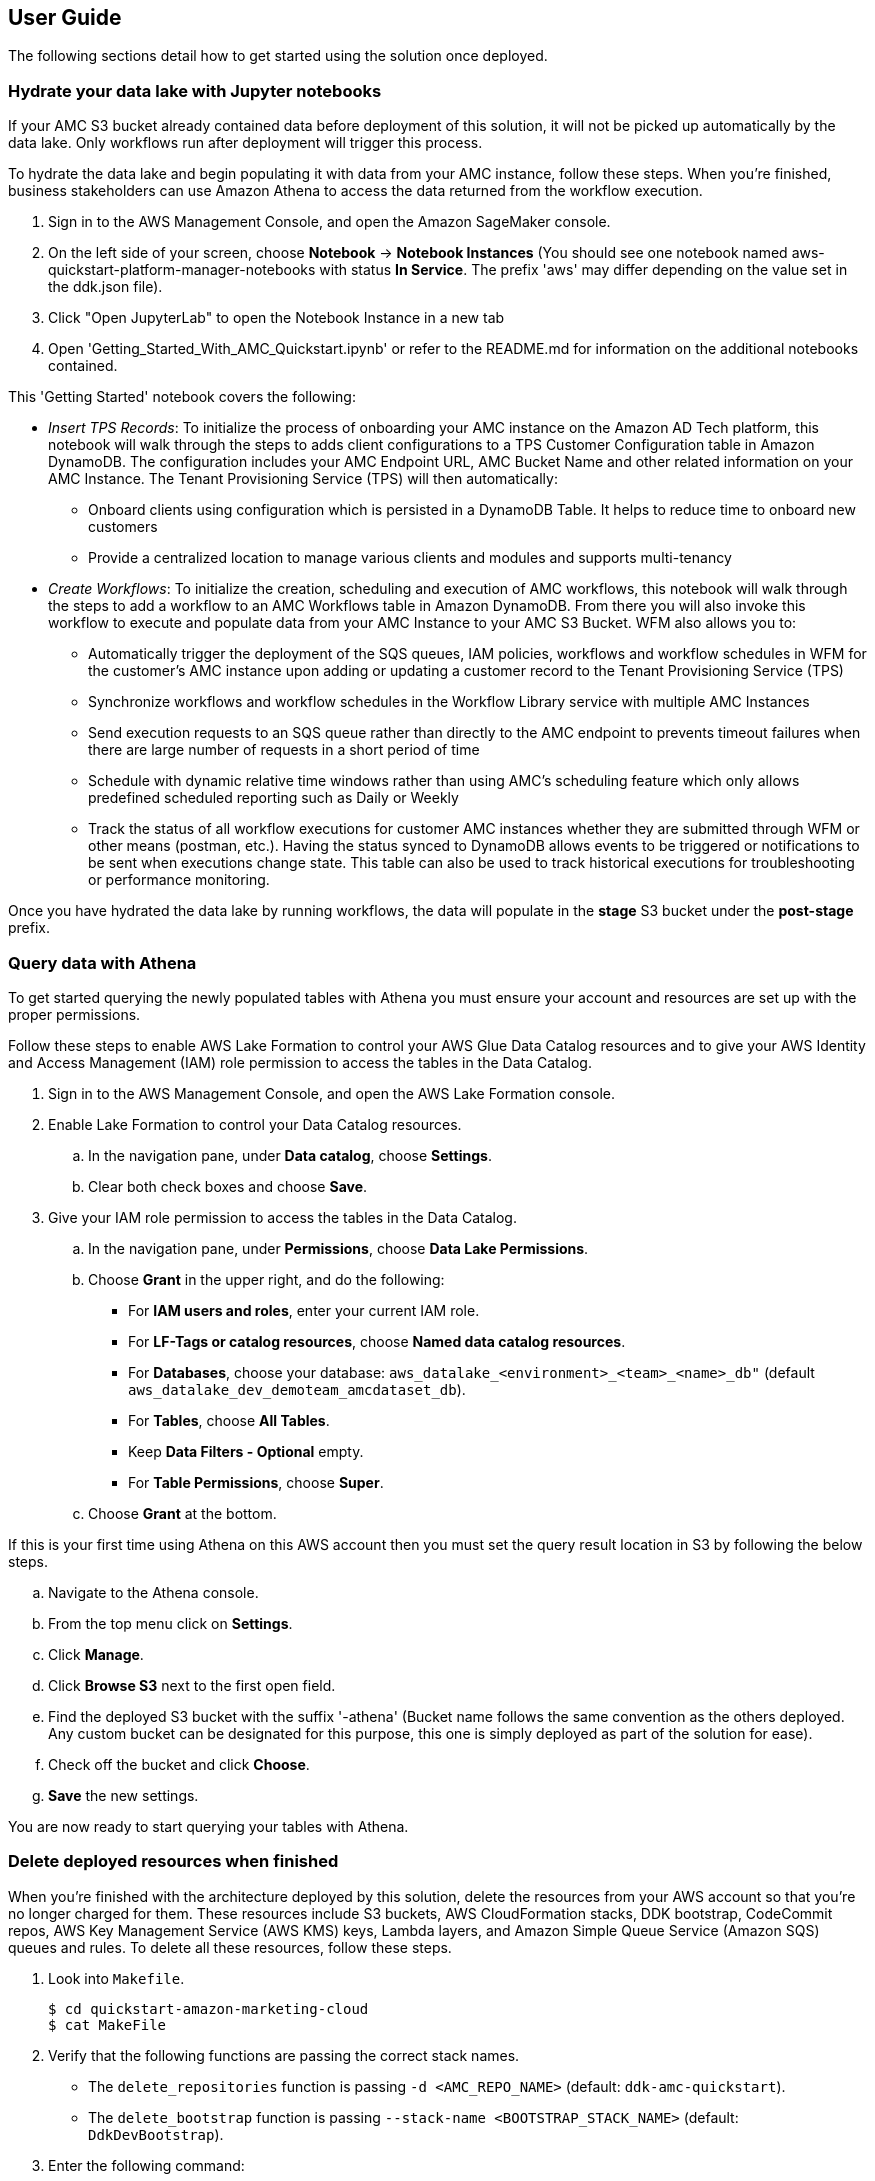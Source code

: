 == User Guide

The following sections detail how to get started using the solution once deployed.

=== Hydrate your data lake with Jupyter notebooks

If your AMC S3 bucket already contained data before deployment of this solution, it will not be picked up automatically by the data lake. Only workflows run after deployment will trigger this process.

To hydrate the data lake and begin populating it with data from your AMC instance, follow these steps. When you’re finished, business stakeholders can use Amazon Athena to access the data returned from the workflow execution.

1. Sign in to the AWS Management Console, and open the Amazon SageMaker console.

2. On the left side of your screen, choose *Notebook* -> *Notebook Instances* (You should see one notebook named aws-quickstart-platform-manager-notebooks with status *In Service*. The prefix 'aws' may differ depending on the value set in the ddk.json file).

3. Click "Open JupyterLab" to open the Notebook Instance in a new tab

4. Open 'Getting_Started_With_AMC_Quickstart.ipynb' or refer to the README.md for  information on the additional notebooks contained.

This 'Getting Started' notebook covers the following:

* _Insert TPS Records_: To initialize the process of onboarding your AMC instance on the Amazon AD Tech platform, this notebook will walk through the steps to adds client configurations to a TPS Customer Configuration table in Amazon DynamoDB. The configuration includes your AMC Endpoint URL, AMC Bucket Name and other related information on your AMC Instance. The Tenant Provisioning Service (TPS) will then automatically:

** Onboard clients using configuration which is persisted in a DynamoDB Table. It helps to reduce time to onboard new customers

** Provide a centralized location to manage various clients and modules and supports multi-tenancy

* _Create Workflows_: To initialize the creation, scheduling and execution of AMC workflows, this notebook will walk through the steps to add a workflow to an AMC Workflows table in Amazon DynamoDB. From there you will also invoke this workflow to execute and populate data from your AMC Instance to your AMC S3 Bucket. WFM also allows you to:

** Automatically trigger the deployment of the SQS queues, IAM policies, workflows and workflow schedules in WFM for the customer’s AMC instance upon adding or updating a customer record to the Tenant Provisioning Service (TPS)

** Synchronize workflows and workflow schedules in the Workflow Library service with multiple AMC Instances

** Send execution requests to an SQS queue rather than directly to the AMC endpoint to prevents timeout failures when there are large number of requests in a short period of time

** Schedule with dynamic relative time windows rather than using AMC’s scheduling feature which only allows predefined scheduled reporting such as Daily or Weekly

** Track the status of all workflow executions for customer AMC instances whether they are submitted through WFM or other means (postman, etc.). Having the status synced to DynamoDB allows events to be triggered or notifications to be sent when executions change state. This table can also be used to track historical executions for troubleshooting or performance monitoring.

Once you have hydrated the data lake by running workflows, the data will populate in the *stage* S3 bucket under the *post-stage* prefix.

=== Query data with Athena

To get started querying the newly populated tables with Athena you must ensure your account and resources are set up with the proper permissions. 

Follow these steps to enable AWS Lake Formation to control your AWS Glue Data Catalog resources and to give your AWS Identity and Access Management (IAM) role permission to access the tables in the Data Catalog.

. Sign in to the AWS Management Console, and open the AWS Lake Formation console.

. Enable Lake Formation to control your Data Catalog resources.
.. In the navigation pane, under *Data catalog*, choose *Settings*.
.. Clear both check boxes and choose *Save*.

. Give your IAM role permission to access the tables in the Data Catalog.
.. In the navigation pane, under *Permissions*, choose *Data Lake Permissions*.
.. Choose *Grant* in the upper right, and do the following:
* For *IAM users and roles*, enter your current IAM role.
* For *LF-Tags or catalog resources*, choose *Named data catalog resources*.
* For *Databases*, choose your database: `aws_datalake_<environment>_<team>_<name>_db"` (default `aws_datalake_dev_demoteam_amcdataset_db`).
* For *Tables*, choose *All Tables*.
* Keep *Data Filters - Optional* empty.
* For *Table Permissions*, choose *Super*.
.. Choose *Grant* at the bottom.

If this is your first time using Athena on this AWS account then you must set the query result location in S3 by following the below steps.

.. Navigate to the Athena console.
.. From the top menu click on *Settings*.
.. Click *Manage*.
.. Click *Browse S3* next to the first open field.
.. Find the deployed S3 bucket with the suffix '-athena' (Bucket name follows the same convention as the others deployed. Any custom bucket can be designated for this purpose, this one is simply deployed as part of the solution for ease).
.. Check off the bucket and click *Choose*.
.. *Save* the new settings.

You are now ready to start querying your tables with Athena.

=== Delete deployed resources when finished

When you're finished with the architecture deployed by this solution, delete the resources from your AWS account so that you're no longer charged for them. These resources include S3 buckets, AWS CloudFormation stacks, DDK bootstrap, CodeCommit repos, AWS Key Management Service (AWS KMS) keys, Lambda layers, and Amazon Simple Queue Service (Amazon SQS) queues and rules. To delete all these resources, follow these steps.

. Look into `Makefile`.
+
```
$ cd quickstart-amazon-marketing-cloud
$ cat MakeFile
```

. Verify that the following functions are passing the correct stack names.

* The `delete_repositories` function is passing `-d <AMC_REPO_NAME>` (default: `ddk-amc-quickstart`).
+
* The `delete_bootstrap` function is passing `--stack-name <BOOTSTRAP_STACK_NAME>` (default: `DdkDevBootstrap`).

. Enter the following command:
+
```
$ make delete_all
```

Some CloudWatch general log groups may remain in your account with logs specific to {partner-product-name} solution resources. Examples:

* `/aws/sagemaker/NotebookInstances`
* `/aws-glue/jobs/error`
* `/aws-glue/jobs/output`
